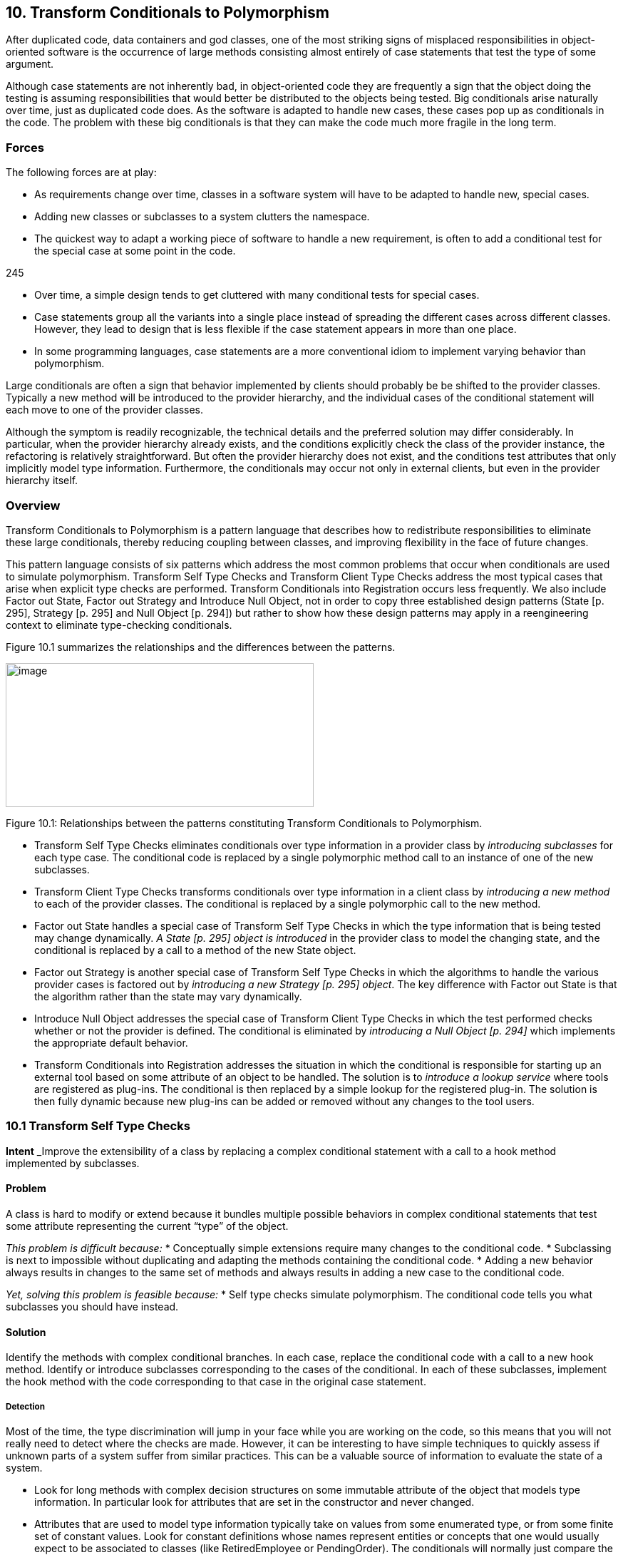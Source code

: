 [[transform-conditionals-to-polymorphism]]
== 10. Transform Conditionals to Polymorphism

After duplicated code, data containers and god classes, one of the most striking signs of misplaced responsibilities in object-oriented software is the occurrence of large methods consisting almost entirely of case statements that test the type of some argument.

Although case statements are not inherently bad, in object-oriented code they are frequently a sign that the object doing the testing is assuming responsibilities that would better be distributed to the objects being tested. Big conditionals arise naturally over time, just as duplicated code does. As the software is adapted to handle new cases, these cases pop up as conditionals in the code. The problem with these big conditionals is that they can make the code much more fragile in the long term.

[[forces-7]]
=== Forces

The following forces are at play:

* As requirements change over time, classes in a software system will have to be adapted to handle new, special cases.
* Adding new classes or subclasses to a system clutters the namespace.
* The quickest way to adapt a working piece of software to handle a new requirement, is often to add a conditional test for the special case at some point in the code.

245

* Over time, a simple design tends to get cluttered with many conditional tests for special cases.
* Case statements group all the variants into a single place instead of spreading the different cases across different classes. However, they lead to design that is less flexible if the case statement appears in more than one place.
* In some programming languages, case statements are a more conventional idiom to implement varying behavior than polymorphism.

Large conditionals are often a sign that behavior implemented by clients should probably be be shifted to the provider classes. Typically a new method will be introduced to the provider hierarchy, and the individual cases of the conditional statement will each move to one of the provider classes.

Although the symptom is readily recognizable, the technical details and the preferred solution may differ considerably. In particular, when the provider hierarchy already exists, and the conditions explicitly check the class of the provider instance, the refactoring is relatively straightforward. But often the provider hierarchy does not exist, and the conditions test attributes that only implicitly model type information. Furthermore, the conditionals may occur not only in external clients, but even in the provider hierarchy itself.

[[overview-8]]
=== Overview

Transform Conditionals to Polymorphism is a pattern language that describes how to redistribute responsibilities to eliminate these large conditionals, thereby reducing coupling between classes, and improving flexibility in the face of future changes.

This pattern language consists of six patterns which address the most common problems that occur when conditionals are used to simulate polymorphism. Transform Self Type Checks and Transform Client Type Checks address the most typical cases that arise when explicit type checks are performed. Transform Conditionals into Registration occurs less frequently. We also include Factor out State, Factor out Strategy and Introduce Null Object, not in order to copy three established design patterns (State [p. 295], Strategy [p. 295] and Null Object [p. 294]) but rather to show how these design patterns may apply in a reengineering context to eliminate type-checking conditionals.

Figure 10.1 summarizes the relationships and the differences between the patterns.

image:image35.jpg[image,width=432,height=202]

Figure 10.1: Relationships between the patterns constituting Transform Conditionals to Polymorphism.

* Transform Self Type Checks eliminates conditionals over type information in a provider class by _introducing subclasses_ for each type case. The conditional code is replaced by a single polymorphic method call to an instance of one of the new subclasses.
* Transform Client Type Checks transforms conditionals over type information in a client class by _introducing a new method_ to each of the provider classes. The conditional is replaced by a single polymorphic call to the new method.
* Factor out State handles a special case of Transform Self Type Checks in which the type information that is being tested may change dynamically. _A State [p. 295] object is introduced_ in the provider class to model the changing state, and the conditional is replaced by a call to a method of the new State object.
* Factor out Strategy is another special case of Transform Self Type Checks in which the algorithms to handle the various provider cases is factored out by _introducing a new Strategy [p. 295] object_. The key difference with Factor out State is that the algorithm rather than the state may vary dynamically.
* Introduce Null Object addresses the special case of Transform Client Type Checks in which the test performed checks whether or not the provider is defined. The conditional is eliminated by _introducing a Null Object [p. 294]_ which implements the appropriate default behavior.
* Transform Conditionals into Registration addresses the situation in which the conditional is responsible for starting up an external tool based on some attribute of an object to be handled. The solution is to _introduce a lookup service_ where tools are registered as plug-ins. The conditional is then replaced by a simple lookup for the registered plug-in. The solution is then fully dynamic because new plug-ins can be added or removed without any changes to the tool users.

[[transform-self-type-checks]]
=== 10.1 Transform Self Type Checks

*Intent* _Improve the extensibility of a class by replacing a complex conditional statement with a call to a hook method implemented by subclasses.
[[problem-36]]
==== Problem

A class is hard to modify or extend because it bundles multiple possible behaviors in complex conditional statements that test some attribute representing the current “type” of the object.

_This problem is difficult because:_
* Conceptually simple extensions require many changes to the conditional code.
* Subclassing is next to impossible without duplicating and adapting the methods containing the conditional code.
* Adding a new behavior always results in changes to the same set of methods and always results in adding a new case to the conditional code.

_Yet, solving this problem is feasible because:_
* Self type checks simulate polymorphism. The conditional code tells you what subclasses you should have instead.

[[solution-35]]
==== Solution

Identify the methods with complex conditional branches. In each case, replace the conditional code with a call to a new hook method. Identify or introduce subclasses corresponding to the cases of the conditional. In each of these subclasses, implement the hook method with the code corresponding to that case in the original case statement.

[[detection-2]]
===== Detection

Most of the time, the type discrimination will jump in your face while you are working on the code, so this means that you will not really need to detect where the checks are made. However, it can be interesting to have simple techniques to quickly assess if unknown parts of a system suffer from similar practices. This can be a valuable source of information to evaluate the state of a system.

* Look for long methods with complex decision structures on some immutable attribute of the object that models type information. In particular look for attributes that are set in the constructor and never changed.
* Attributes that are used to model type information typically take on values from some enumerated type, or from some finite set of constant values. Look for constant definitions whose names represent entities or concepts that one would usually expect to be associated to classes (like RetiredEmployee or PendingOrder). The conditionals will normally just compare the value of a fixed attribute to one of these constant values.
* Especially look for classes where _multiple_ methods switch on the same attribute. This is another common sign that the attribute is being used to simulate a type.
* Since methods containing case statements tend to be long, it may help to use a tool that sorts methods by lines of code or visualizes classes and methods according to their size. Alternatively, search for classes or methods with a large number of conditional statements.
* For languages like C++ or Java where it is common to store the implementation of a class in a separate file, it is straightforward to search for and count the incidence of conditional keywords (if, else, case, _etc._). On a UNIX system, for example,

grep 'switch' `find . --name "*.cxx" --print`

enumerates all the files in a directory tree with extension .cxx that contain a switch. Other text processing tools like agrep offer possibilities to pose finer granularity queries. Text processing languages like Perl may be better suited for evaluating some kinds of queries, especially those that span multiple lines.
* _C/C++:_ Legacy C code may simulate classes by means of union types. Typically the union type will have one data member that encodes the actual type. Look for conditional statements that switch on such data members to decide which type to cast a union to and which behavior to employ.

In C++ it is fairly common to find classes with data members that are declared as void pointers. Look for conditional statements that cast such pointers to a given type based on the value of some other data member. The type information may be encoded as an enum or (more commonly) as a constant integer value.

* _Ada:_ Because Ada 83 did not support polymorphism (or subprogram access types), discriminated record types are often used to simulate

Figure 10.2: Transformation of explicit type check into self polymorphic method calls.

polymorphism. Typically an enumeration type provides the set of variants and the conversion to polymorphism is straightforward in Ada95.

* _Smalltalk:_ Smalltalk provides only a few ways to manipulate types. Look for applications of the methods isMemberOf: and isKindOf:, which signal explicit type-checking. Type checks might also be made with tests like self class = anotherClass, or with property tests throughout the hierarchy using methods like isSymbol, isString, isSequenceable, isInteger.

[[steps-17]]
===== Steps

1.  Identify the class to transform and the different conceptual classes that it implements. An enumeration type or set of constants will probably document this well.
2.  Introduce a new subclass for each behavior that is implemented (see Figure 10.2). Modify clients to instantiate the new subclasses rather than the original class. Run the tests.
3.  Identify all methods of the original class that implement varying behavior by means of conditional statements. If the conditionals are surrounded by other statements, move them to separate, protected hook methods. When each conditional occupies a method of its own, run the tests.
4.  Iteratively move the cases of the conditionals down to the corresponding subclasses, periodically running the tests.
5.  The methods that contain conditional code should now all be empty. Replace these by abstract methods and run the tests.
6.  Alternatively, if there are suitable default behaviors, implement these at the root of the new hierarchy.
7.  If the logic required to decide which subclass to instantiate is nontrivial, consider encapsulating this logic as a factory method of the new hierarchy root. Update clients to use the new factory method and run the tests.

[[tradeoffs-36]]
==== Tradeoffs

[[pros-35]]
===== Pros

* New behaviors can now be added in a incremental manner, without having to change a set of methods of a single class containing all the behavior. A specific behavior can now be understood independently from the other variations.
* A new behavior represents its data independently from the others, thereby minimizing the possible interference and increasing the understandability of the separated behaviors.
* All behaviors now share a common interface, thereby improving their readability.

[[cons-30]]
===== Cons

* All the behaviors are now dispersed into multiple but related abstractions, so getting an overview of the behavior may be more difficult. However, the concepts are related and share the interface represented by the abstract class reducing then the problem.
* The larger number of classes makes the design more complex, and potentially harder to understand. If the original conditional statements are simple, it may not be worthwhile to perform this transformation.
* Explicit type checks are not always a problem and we can sometimes tolerate them. Creating new classes increases the number of abstractions in the applications and can clutter namespaces. Hence, explicit type checks may be an alternative to the creation of new classes when:

Figure 10.3: Combining simple delegation and Transform Self Type Checks when the class cannot be subclassed.

* the set over which the method selection is fixed and will not evolve in the future, and
* the type check is only made in a few places.

[[difficulties-32]]
===== Difficulties

* Since the requisite subclasses do not yet exist, it can be hard to tell when conditionals are being used to simulate multiple types.
* Wherever instances of the transformed class were originally created, now instances of different subclasses must be created. If the instantiation occurred in client code, that code must now be adapted to instantiate the right class. Factory objects or methods may be needed to hide this complexity from clients.
* If you do not have access to the source code of the clients, it may be difficult or impossible to apply this pattern since you will not be able to change the calls to the constructors.
* If the case statements test more than one attribute, it may be necessary to support a more complex hierarchy, possibly requiring multiple inheritance. Consider splitting the class into parts, each with its own hierarchy.
* When the class containing the original conditionals cannot be subclassed, Transform Self Type Checks can be composed with delegation. The idea is to exploit polymorphism on another hierarchy by moving part of the state and behavior of the original class into a separate class to which the method will delegate, as shown in Figure 10.3.

[[when-the-legacy-solution-is-the-solution-3]]
===== When the legacy solution is the solution

There are some situations in which explicit type-checks may nevertheless be the right solution:

• The conditional code may be generated from a special tool. Lexical analysers and parsers, for example, may be automatically generated to contain the kind of conditional code we are trying to avoid. In these cases, however, the generated classes should never be manually extended, but simply regenerated from the modified specifications.

[[example-16]]
==== Example

We worked on a complex system that controls large, physical machines by sending them messages. These messages are represented by the class Message and can be of different types.

[cols=",",]
|
a|
class Message \{ public:

_Message();

set_value(char* text); set_value(int action); void send(Channel c); void receive(Channel c); ...
private: void* data_; int type_;

static const int TEXT = 1; static const int ACTION = 2;

...
}

 a|
Message::send(Channel c) \{ switch (type_) \{ case TEXT:

... case ACTION:

...

} } void Client1::doit() \{ ...

Message * myMessage = new Message();

myMessage->set_Value("...");

...

}

|

Figure 10.4: Initial design and source code.

*Before.*

A message class wraps two different kinds of messages (TEXT and ACTION) that must be serialized to be sent across a network connection as shown in the code and the figure. We would like to be able to send a new kind of message (say VOICE), but this will require changes to several methods of Message as shown in Figure 10.4.

[cols=",",]
|
a|
virtual void send(Channel c) = 0; virtual void receive(Channel c) = 0;

...

};

class Text_Message: public Message

\{ public:

Text_Message(char* text); void send(Channel c); void receive(Channel c); private: char* text;

...

};

 a|
public:

Action_Message(int action); void send(Channel c); void receive(Channel c); private: int action;

...

};

void Client1::doit() \{ ...

Message * myMessage = new

Text_Message("..."); ...
}

|

Figure 10.5: Resulting hierarchy and source code.

*After.*

Since Message conceptually implements two different classes, Text_Message and Action_Message, we introduce these as subclasses of Message, as shown in Figure 10.5. We introduce constructors for the new classes, we modify the clients to construct instances of Text_Message and Action_Message rather than Message, and we remove the set_value() methods. Our regression tests should run at this point.

Now we find methods that switch on the type variable. In each case, we move the entire case statement to a separate, protected hook method, unless the switch already occupies the entire method. In the case of send(), this is already the case, so we do not have to introduce a hook method. Again, all our tests should still run.

Now we iteratively move cases of the case statements from Message to its subclasses. The TEXT case of Message::send() moves to Text_Message::send() and the ACTION case moves to Action_Message::send(). Every time we move such a case, our tests should still run.

Finally, since the original send() method is now empty, it can be redeclared to be abstract (_i.e._,virtual void send(Channel) = 0). Again, our tests should run.

[[rationale-30]]
==== Rationale

Classes that masquerade as multiple data types make a design harder to understand and extend. The use of explicit type checks leads to long methods that mix several different behaviors. Introducing new behavior then requires changes to be made to all such methods instead of simply specifying one new class representing the new behavior.

By transforming such classes to hierarchies that explicitly represent the multiple data types, you improve cohesion by bringing together all the code concerning a single data type, you eliminate a certain amount of duplicated code (_i.e._, the conditional tests), and you make your design more transparent, and consequently easier to maintain.

[[related-patterns-24]]
==== Related Patterns

In Transform Self Type Checks the condition to be transformed tests type information that is represented as an attribute of the class itself.

If the conditional tests _mutable_ state of the host object, consider instead applying Factor out State [p. 266], or possibly Factor out Strategy [p. 270].

If the conditional occurs in a _client_ rather than in the provider class itself, consider applying Transform Client Type Checks [p. 257].

If the conditional code tests some type attribute of a second object in order to _select some third handler object_, consider instead applying Transform Conditionals into Registration [p. 277].

[[transform-client-type-checks]]
=== 10.2 Transform Client Type Checks

*Intent* _Reduce client/provider coupling by transforming conditional code that tests the type of the provider into a polymorphic call to a new provider method.
[[problem-37]]
==== Problem

How do you reduce the coupling between clients and providers of services, where the clients explicitly check the type of providers and have the responsibility to compose providers code?

_This problem is difficult because:_
* Adding a new subclass to the provider hierarchy requires making changes to many clients, especially where the tests occur.
* Clients and providers will tend to be strongly coupled, since clients are performing actions that should be the responsibility of the providers.

_Yet, solving this problem is feasible because:_
* The conditionals tell you to which classes you should transfer behavior.

[[solution-36]]
==== Solution

Introduce a new method to the provider hierarchy. Implement the new method in each subclass of the provider hierarchy by moving the corresponding case of the clients conditional to that class. Replace the entire conditional in the client by a simple call to the new method.

[[detection-3]]
===== Detection

Apply essentially the same techniques described in Transform Self Type Checks to detect case statements, but look for conditions that test the type of a separate service provider which _already_ implements a hierarchy. You should also look for case statements occurring in different clients of the same provider hierarchy.

* _C++:_ Legacy C++ code is not likely to make use of run-time type information (RTTI). Instead, type information will likely be encoded

in a data member that takes its value from some enumerated type representing the current class. Look for client code switching on such data members.

* _Ada:_ Detecting type tests falls into two cases. If the hierarchy is implemented as a single discriminated record then you will find case statements over the discriminant. If the hierarchy is implemented with tagged types then you cannot write a case statement over the types (they are not discrete); instead an if-then-else structure will be used.
* _Smalltalk:_ As in Transform Self Type Checks, look for applications of isMemberOf: and isKindOf:, and tests like self class = anotherClass.
* _Java:_ Look for applications of the operator instanceof, which tests membership of an object in a specific, known class. Although classes in Java are not objects as in Smalltalk, each class that is loaded into the virtual machine is represented by a single instance of java.lang.Class. It is therefore possible to determine if two objects, x and y belong to the same class by performing the test:

x.getClass() == y.getClass()

Alternatively, class membership may be tested by comparing class names:

x.getClass().getName().equals(y.getClass().getName())

[[steps-18]]
===== Steps

1.  Identify the clients performing explicit type checks.
2.  Add a new, empty method to the root of the provider hierarchy representing the action performed in the conditional code (see Figure 10.6).
3.  Iteratively move a case of the conditional to some provider class, replacing it with a call to that method. After each move, the regression tests should run.
4.  When all methods have been moved, each case of the conditional consists of a call to the new method, so replace the entire conditional by a single call to the new method.
5.  Consider making the method abstract in the provider’s root. Alternatively implement suitable default behavior here.

_image:image36.png[image,width=426,height=351]
Figure 10.6: Transformation of explicit type check used to determine which methods of a client should be invoked into polymorphic method calls.

[[other-steps-to-consider]]
===== Other Steps to Consider

* It may well be that multiple clients are performing exactly the same test and taking the same actions. In this case, the duplicated code can be replaced by a single method call after one of the clients has been transformed. If clients are performing different tests or taking different actions, then the pattern must be applied once for each conditional.
* If the case statement does not cover all the concrete classes of the provider hierarchy, a new abstract class may need to be introduced as a common superclass of the concerned classes. The new method will then be introduced only for the relevant subtree. Alternatively, if it is not possible to introduce such an abstract class given the existing inheritance hierarchy, consider implementing the method at the root with either an empty default implementation, or one that raises an exception if it is called for an inappropriate class.
* If the conditionals are nested, the pattern may need to be applied recursively.

[[tradeoffs-37]]
==== Tradeoffs

[[pros-36]]
===== Pros

* The provider hierarchy offers a new, polymorphic service available to other clients as well.
* The code of the clients is now better organized and does not have to deal anymore with concerns that are now under the responsibility of the provider.
* All the code concerning the behavior of a single provider is now together in a single location.
* The fact that the provider hierarchy offers a uniform interface allows providers to be modified without impacting clients.

[[cons-31]]
===== Cons

• Sometimes it is convenient to see the code handling different cases in a single location. Transform Client Type Checks redistributes the logic to the individual provider classes, with the result that the overview is lost.
[[difficulties-33]]
===== Difficulties

• Normally instances of the provider classes should be already have been created so we do not have to look for the creation of the instances, however refactoring the interface will affect all clients of the provider classes and must not be undertaken without considering the full consequences of such an action.

[[when-the-legacy-solution-is-the-solution-4]]
===== When the legacy solution is the solution

Client type checks may nevertheless be the right solution when the provider instance does not yet exist or when its class cannot be extended:

* An Abstract Factory [p. 293] object may need to test a type variable in order to know which class to instantiate. For example, a factory may stream objects in from a text file representation, and test some variable that tells it which class the streamed object should belong to.
* Software that interfaces to a non-object-oriented library, such as a legacy GUI library, may force the developer to simulate the dispatch manually. It is questionable whether, in such cases, it is cost-effective to develop an object-oriented facade to the procedural library.
* If the provider hierarchy is frozen (_e.g._, because the source code is not available), then it will not be possible to transfer behavior to the provider classes. In this case, wrapper classes may be defined to extend the behavior of the provider classes, but the added complexity of defining the wrappers may overwhelm any benefits.

[[example-17]]
==== Example

[[before-2]]
===== Before

The following C++ code illustrates misplaced responsibilities since the client must explicitly type check instances of Telephone to determine what action to perform. The code in bold highlights the difficulties with this approach.

[cols="",]
|
a|
class Telephone \{ public:

enum PhoneType \{

POTSPHONE, ISDNPHONE, OPERATORPHONE

};

Telephone() \{}

PhoneType phoneType() \{ return myType; }

private:

PhoneType myType; protected:

void setPhoneType(PhoneType newType) \{ myType = newType; }
};

class POTSPhone : public Telephone \{

public:

POTSPhone() \{ setPhoneType(POTSPHONE); } void tourneManivelle();

void call();
};

...

|

[cols="",]
|
a|
class ISDNPhone: public Telephone \{ public:

_ISDNPhone() \{ setPhoneType(ISDNPHONE);} void initializeLine();

void connect();
}; ...

class OperatorPhone: public Telephone \{ public:

OperatorPhone() \{ setPhoneType(OPERATORPHONE); }

void operatorMode(bool onOffToggle); void call();

};

void initiateCalls(Telephone ** phoneArray, int numOfCalls) \{ for(int i = 0; i<numOfCalls ;i++ ) \{ Telephone * p = phoneArray[i];

switch(p-->phoneType()) \{ case Telephone::POTSPHONE: \{ POTSPhone *potsp = (POTSPhone *) p;

potsp-->tourneManivelle();

potsp-->call(); break;

}

case Telephone::ISDNPHONE: \{ ISDNPhone *isdnp = (ISDNPhone *) p;

isdnp-->initializeLine(); isdnp-->connect(); break;

}

case Telephone::OPERATORPHONE: \{ OperatorPhone *opp = (OperatorPhone *) p;

opp-->operatorMode(true);

opp-->call();

break;

}
default: cerr << "Unrecognized Phonetype" << endl;

};

}

}

|

Figure 10.7: Transforming explicit type checks to polymorphic method invocations.

[[after-1]]
===== After

After applying the pattern the client code will look like the following. (See also Figure 10.7.)

[cols="",options="header",]
|
a|
class Telephone \{ public:

Telephone() \{}

virtual void makeCall() = 0;
};

Class POTSPhone : public Telephone \{ void tourneManivelle();

void call();

public:

POTSPhone() \{} void makeCall();
};

void POTSPhone::makeCall() \{ this-->tourneManivelle();

this-->call();

}

class ISDNPhone: public Telephone \{

a|
void initializeLine(); void connect();

public:


ISDNPhone() \{ } void makeCall();


};

void ISDNPhone::makeCall() \{ this-->initializeLine();

this-->connect();

}

class OperatorPhone: public Telephone \{ void operatorMode(bool onOffToggle); void call();

public:

_OperatorPhone() \{ }

void makeCall();
};

void OperatorPhone::makeCall() \{ this-->operatorMode(true); this-->call();

}

void initiateCalls(Telephone ** phoneArray, int numOfCalls) \{ for(int i = 0; i<numOfCalls ;i++ ) \{ phoneArray[i]-->makeCall();

}

}

|

[[rationale-31]]
==== Rationale

Riel states, “Explicit case analysis on the type of an object is usually an error. The designer should use polymorphism in most of these cases” [Rie96]. Indeed, explicit type checks in clients are a sign of misplaced responsibilities since they increase coupling between clients and providers. Shifting these responsibilities to the provider will have the following consequences:

* The client and the provider will be more weakly coupled since the client will only need to explicitly know the root of the provider hierarchy instead of all of its concrete subclasses.
* The provider hierarchy may evolve more gracefully, with less chance of breaking client code.
* The size and complexity of client code is reduced. The collaborations between clients and providers become more abstract.
* Abstractions implicit in the old design (_i.e._, the actions of the conditional cases) will be made explicit as methods, and will be available to other clients.
* Code duplication may be reduced (if the same conditionals occur multiply).

[[related-patterns-25]]
==== Related Patterns

InTransform Client Type Checks the conditional is made on the type information of a provider class. The same situation occurs in Introduce Null Object where the conditional tests over null value before invoking the methods. From this point of view, Introduce Null Object is a specialization of Transform Client Type Checks.

Transform Conditionals into Registration handles the special case in which the client’s conditional is used to select a third object (typically an external application or tool) to handle the argument.

Replace Conditional with Polymorphism [p. 292] is the core refactoring of this reengineering pattern, so the reader may refer to the steps described in [FBB^+^99].

[[factor-out-state]]
=== 10.3 Factor out State

*Intent* _Eliminate complex conditional code over an object’s state by applying the State design pattern.
[[problem-38]]
==== Problem

How do you make a class whose behavior depends on a complex evaluation of its current state more extensible?

_This problem is difficult because:_
* There are several complex conditional statements spread out over the methods of the object. Adding new behavior may affect these conditionals in subtle ways.
* Whenever new possible states are introduced, all the methods that test state have to be modified.

_Yet, solving this problem is feasible because:_
* The object’s instance variables are typically used to model different abstract states, each of which has its own behavior. If you can identify these abstract states, you can factor the state and the behavior out into a set of simpler, related classes.

[[solution-37]]
==== Solution

Apply the State [p. 295] pattern, _i.e._, encapsulate the state-dependent behavior into separate objects, delegate calls to these objects and keep the state of the object consistent by referring to the right instance of these state objects (see figure 47).

As in Transform Self Type Checks, transform complex conditional code that tests over quantified states into delegated calls to state classes. Apply the State [p. 295] pattern, delegating each conditional case to a separate State object. We invite the reader to read State and State Patterns [p. 295] for a deep description of the problem and discussion [GHJV95] [ABW98] [DA97]. Here we only focus on the reengineering aspects of the pattern.

[[steps-19]]
===== Steps

1.  Identify the interface of a state and the number of states.

Figure 10.8: Transformation to go from a state pattern simulated using explicit state conditional to a situation where the state pattern has been applied.

If you are lucky, each conditional will partition the state space in the same way, and the number of states will equal the number of cases in each conditional. In case the conditionals overlap, a finer partitioning will be required.

The interface of a state depends on how the state information is accessed and updated, and may need to be refined in the subsequent steps.

1.  Create a new abstract class, State, representing the interface of the state.
2.  Create a new class subclass of State for each state.
3.  Define methods of the interface identified in Step 1 in each of the state classes by copying the corresponding code of the conditional to the new method. Do not forget to change the state of the instance variable in the Context to refer to the right instance of State class. The State methods have the responsibility to change the Context so that it always refers to the next state instance.
4.  Add a new instance variable in the Context class.
5.  You may have to have a reference from the State to the Context class to invoke the state transitions from the State classes.
6.  Initialize the newly created instance to refer to a default state class instance.
7.  Change the methods of the Context class containing the tests to delegate the call to the instance variable.

Step 4 can be performed using the Extract Method operation of the Refactoring Browser. Note that after each step, the regression tests should still run. The critical step is the last one, in which behavior is delegated to the new state objects.

[[tradeoffs-38]]
==== Tradeoffs

[[pros-37]]
===== Pros

• _Limited Impact._ The public interface of the original class does not have to change. Since the state instances are accessed by delegation from the original object, the clients are unaffected. In the straightforward case the application of this pattern has a limited impact on the clients.
[[cons-32]]
===== Cons

* The systematic application of this pattern may lead to an explosion in the number of classes.
* This pattern should not be applied when:
** there are too many possible states, or the number of states is not fixed
** it is hard to determine from the code how and when state transitions occur.

[[when-the-legacy-solution-is-the-solution-5]]
===== When the legacy solution is the solution

This pattern should not be applied lightly.

* When the states are clearly identified and it is known that they will not be changed, the legacy solution has the advantage of grouping all the state behavior by functionality instead of spreading it over different subclasses.
* In certain domains, such as parsers, table-driven behavior, encoded as conditionals over state, are well-understood, and factoring out the state objects may just make the code harder to understand, and hence to maintain.

[[known-uses-20]]
==== Known Uses

The _Design Patterns Smalltalk Companion_ [ABW98] presents a step-by-step code transformation.

[[factor-out-strategy]]
=== 10.4 Factor out Strategy

*Intent* _Eliminate conditional code that selects a suitable algorithm by applying the Strategy design pattern.
[[problem-39]]
==== Problem

How do you make a class whose behavior depends on testing the value of some variable more extensible?

_This problem is difficult because:_
* New functionality cannot be added without modifying all the methods containing the conditional code.
* The conditional code may be spread over several classes which make similar decisions about which algorithm to apply.

_Yet, solving this problem is feasible because:_
* The alternative behaviors are essentially interchangeable.

[[solution-38]]
==== Solution

Apply the Strategy pattern, _i.e._, encapsulate the algorithmic dependent behavior into separate objects with polymorphic interfaces and delegate calls to these objects (see Figure 10.9).

[[steps-20]]
===== Steps

1.  Identify the interface of the strategy class.
2.  Create a new abstract class, Strategy, representing the interface of the strategies.
3.  Create a new class subclass of Strategy for each identified algorithms.
4.  Define methods of the interface identified in Step 1 in each of the strategy classes by copying the corresponding code of the test to the method.
5.  Add a new instance variable in the Context class to refer to the current strategy.

Figure 10.9: Transformation to go from a state pattern simulated using explicit state conditional to a situation where the state pattern has been applied.

1.  You may have to have a reference from the Strategy to the Context class to provide access to the information maintained by the Context

(See difficulties).

1.  Initialize the newly created instance to refer to a default strategy instance.
2.  Change the methods of the Context class containing the tests by eliminating the tests and delegating the call to the instance variable.

Step 4 can be performed using the Extract Method operation of the Refactoring Browser. Note that after each step, the regression tests should still run. The critical step is the last one, in which behavior is delegated to the new Strategy objects.

[[tradeoffs-39]]
==== Tradeoffs

[[pros-38]]
===== Pros

* _Limited Impact._ The public interface of the original class does not have to change. Since the Strategy instances are accessed by delegation from the original object, the clients are unaffected. In a straightforward case the application of this pattern has a limited impact on the clients. However, the Context interface will be reduced because

all the previously implemented algorithms are now moved to Strategy classes. So you have to check the invocations of these methods and decide on a per case base.

* After applying this pattern, you will be able to plug new strategies without impacting modifying the interface of the Context. Adding a new strategy does not require to recompile the Context class and its clients.
* After applying this pattern, the interface of the Context class and the Strategy classes will be clearer.

[[cons-33]]
===== Cons

* The systematic application of this pattern may lead to a class explosion. If you have 20 different algorithms you may not want to have 20 new classes each with only one method.
* Object explosion. Strategies increase the number of instances in an application.

[[difficulties-34]]
===== Difficulties

• There are several ways to share information between the Context and the Strategy objects, and the tradeoffs can be subtle. The information can be passed as argument when the Strategy method is invoked, the Context object itself can be passed as argument, or the Strategy objects can hold a reference to their context. If the relationship between the Context and the Strategy is highly dynamic, then it may be preferable to pass this information as a method argument. More detailed discussions of this issue exist in the literature on the Strategy [p. 295] pattern [GHJV95] [ABW98].
[[example-18]]
==== Example

The _Design Patterns Smalltalk Companion_ [ABW98] presents a step-by-step code transformation.

[[related-patterns-26]]
==== Related Patterns

The symptoms and structure of Factor out Strategy bear comparison with

Factor out State. The main difference consists in the fact that the Factor out

State identifies behavior with different possible states of objects whereas Factor out Strategy is concerned with interchangeable algorithms that are independent of object state. Factor out Strategy allows one to add new strategies without impacting the existing strategy objects.

[[introduce-null-object]]
=== 10.5 Introduce Null Object

*Intent* _Eliminate conditional code that tests for null values by applying the Null Object design pattern.
[[problem-40]]
==== Problem

How can you ease modification and extension of a class in presence of repeated tests for null values?

_This problem is difficult because:_
* Client methods are always testing that certain values are not null before actually invoking their methods.
* Adding a new subclass to the client hierarchy requires testing null values before invoking some of the provider methods.

_Yet, solving this problem is feasible because:_
* The client does not need to know that the provider represents a null value.

[[solution-39]]
==== Solution

Apply the Null Object [p. 294] pattern, _i.e._, encapsulate the null behavior as a separate provider class so that the client class does not have to perform a null test.

[[detection-4]]
===== Detection

Look for idiomatic null tests.

Null tests may take different forms, depending on the programming language and the kind of entity being tested. In Java, for example, a null object reference has the value null, whereas in C++ a null object pointer has the value 0.

[[steps-21]]
===== Steps

Fowler discusses in detail the necessary refactoring steps [FBB^+^99].

image:image37.jpg[image,width=432,height=220]

Figure 10.10: Transformation from a situation based on explicit test of null value to a situation where a Null Object is introduced.

1.  Identify the interface required for the null behavior. (This will normally be identical to that of the non-null object.)
2.  Create a new abstract superclass as a superclass of the RealObject class.
3.  Create a new subclass of the abstract superclass with a name starting with No or Null.
4.  Define default methods into the Null Object class.
5.  Initialize the instance variable or structure that was checked to now hold at least an instance of the Null Object class.
6.  Remove the conditional tests from the client.

If you still want to be able to test for null values in a clean way, you may introduce a query method called isNull in RealObject and Null Object classes, as described by Fowler [FBB^+^99].

[[tradeoffs-40]]
==== Tradeoffs

[[pros-39]]
===== Pros

* The client code is much simpler after applying the pattern.
* The pattern is relatively simple to apply since the interface of the provider does not have to be modified.

*Cons*

* The provider hierarchy becomes more complex.

[[difficulties-35]]
===== Difficulties

• Multiple clients may not agree on the reasonable default behavior of the Null Object. In this case, multiple Null Object classes may need to be defined.
[[when-the-legacy-solution-is-the-solution-6]]
===== When the legacy solution is the solution

* If clients do not agree on a common interface.
* When very little code uses the variable directly or when the code that uses the variable is well-encapsulated in a single place.

[[example-19]]
==== Example

The following Smalltalk code is taken from Woolf [Woo98]. Initially the code contains explicit null tests::

[source,smalltalk]
----

a|
VisualPart>>objectWantedControl

...

↑ctrl isNil ifFalse:

[ctrl isControlWanted ifTrue:[self] ifFalse:[nil]]

|

It is then transformed into :

[cols="",]
|
a|
VisualPart>>objectWantedControl

...

↑ctrl isControlWanted ifTrue:[self]

ifFalse:[nil]

Controller>>isControlWanted

↑self viewHasCursor

NoController>>isControlWanted

↑false

|

----

[[transform-conditionals-into-registration]]
=== 10.6 Transform Conditionals into Registration

*Intent* _Improve the modularity of a system by replacing conditionals in clients by a registration mechanism.
[[problem-41]]
==== Problem

How can you reduce the coupling between _tools_ providing services and _clients_ so that the addition or removal of tools does not lead to changing the code of the clients?

_This problem is difficult because:_
* Having one single place to look for all the kinds of tools makes it easy to understand the system and easy to add new tools.
* However, every time you remove a _tool_, you have to remove one case in some conditional statement, else certain parts (_tool clients_) would still reflect the presence of the removed tools, leading to fragile systems. Then every time you add a new tool, you have to add a new conditional in all the tool clients.

_Yet, solving this problem is feasible because:_
* Long conditionals make it easy to identify the different type of tools used.

[[solution-40]]
==== Solution

Introduce a _registration mechanism_ to which each tool is responsible for registering itself, and transform the _tool clients_ to query the registration repository instead of performing conditionals.

[[steps-22]]
===== Steps

1.  Define a class describing _plug-in objects_, _i.e._, an object encapsulating the information necessary for registering a tool. Although the internal structure of this class depends on the purpose of the registration, a plug-in should provide the necessary information so the tool manager can _identify_ it, _create_ instance of the represented tool and _invoke_ methods. To invoke a tool method, a method or a similar mechanism like a block closure or inner class should be stored in the plug-in object.

Figure 10.11: Transforming conditionals in tool users by introducing a registration mechanism.

1.  Define a class representing the _plug-in manager_, _i.e._, that manages the plug-in objects and that will be queried by the tool clients to check the presence of the tools. This class will certainly be a singleton since the plug-ins representing the tools available should not be lost if a new instance of the plug-in manager is created.
2.  For each case of the conditional, define a plug-in _object_ associated with the given tool. This plug-in object should be created and registered automatically when the tool it represents is loaded, and it should be unregistered if and when the tool becomes unavailable. Sometimes information from the tool client should be passed to the tool. The current tool client can be passed as argument when the tool is invoked.
3.  Transform the entire conditional expression into a query to the tool manager object. This query should return a tool associated to the query and invoke it to access the wished functionality.
4.  Remove any tool client actions that directly activate tools. This behavior is now the responsibility of the plug-in manager.

The client or the plug-in object may have the responsibility to invoke a tool. It is better to let the plug-in object having this responsibility because it already holds the responsibility of representing how to represent the tools and let the clients just says that they need a tool action.

[[example-20]]
==== Example

In Squeak [IKM^+^97], the FileList is a tool that allows the loading of different kinds of files, such as Smalltalk code, JPEG images, MIDI files, HTML, and so on. Depending on the suffix of the selected file, the FileList proposes different actions to the user. We show in the example the loading of the different file depending on their format.

[[before-3]]
===== Before

The FileList implementation creates different menu items representing the different possible actions depending on the suffix of the files. The dynamic part of the menu is defined in the method menusForFileEnding: which takes a file suffix as its argument and returns a menu item containing the label of the menu item and the name of the corresponding method that should be invoked on the FileList object.

[cols="",options="header",]
|
a|
FileList>>menusForFileEnding: suffix

(suffix = 'jpg') ifTrue:

[↑MenuItem label:'open image in a window'.

selector: #openImageInWindow].

(suffix = 'morph') ifTrue:

[↑MenuItem label: 'load as morph'.

selector: #openMorphFromFile].

(suffix = 'mid') ifTrue:

[↑MenuItem label: 'play midi file'.

selector: #playMidiFile].

(suffix = 'st') ifTrue:

[↑MenuItem label: 'fileIn'.

selector: #fileInSelection].

(suffix = 'swf') ifTrue:

[↑MenuItem label: 'open as Flash'.

selector: #openAsFlash].

(suffix = '3ds') ifTrue:

[↑MenuItem label: 'Open 3DS file'.

selector: #open3DSFile].

(suffix = 'wrl') ifTrue:

[↑MenuItem label: 'open in Wonderland'.

selector: #openVRMLFile].

(suffix = 'html') ifTrue:

a|
[↑MenuItem label: 'open in html browser'.

selector: #openInBrowser].

(suffix = '*') ifTrue:

[↑MenuItem label: 'generate HTML'.

selector:#renderFile].

|

The methods whose selectors are associated in the menu are implemented in the FileList class. We give two examples here. First the method checks if the tool it needs is available, if not it generates a beep, otherwise the corresponding tool is created and then used to handle the selected file.

[cols="",]
|
a|
FileList>>openInBrowser

Smalltalk at: #Scamper ifAbsent: [↑ self beep].

Scamper openOnUrl: (directory url , fileName encodeForHTTP)
FileList>>openVRMLFile

| scene |

Smalltalk at: #Wonderland ifAbsent: [↑ self beep]. scene := Wonderland new. scene makeActorFromVRML: self fullName.

|

[[after-2]]
===== After

The solution is to give each tool the responsibility to register itself and let the FileList query the registry of available tools to find which tool can be invoked.

_Step1._ The solution is to first create the class ToolPlugin representing the registration of a given tool. Here we store the suffix files, the menu label and the action to be performed when the tools will be invoked.

Object subclass: #ToolPlugin instanceVariableNames: 'fileSuffix menuLabelName blockToOpen '

_Step 2._ Then the class PluginManager is defined. It defines a structure to hold the registered tools and defines behavior to add, remove and find registered tool.

Object subclass: #PluginManager instanceVariableNames: 'plugins '

PluginManager>>initialize plugins := OrderedCollection new.

PluginManager>>addPlugin : aPlugin plugins add: aRegistree

[cols="",]
|
a|
PluginManager>>removePlugin: aBlock

_(plugins select: aBlock) copy do: [:each| plugins remove: each]
PluginManager>>findToolFor: aSuffix

"return a registree of a tool being able to treat file of format aSuffix"

↑ plugins detect: [:each| each suffix = aSuffix] ifNone: [nil]

|

Note that the findToolFor: method could take a block to select which of the plug-in objects satisfying it and that it could return a list of plug-in representing all the tools currently able to treat a given file format.

_Step 3._ Then the tools should register themselves when they are loaded in memory. Here we present two registrations, showing that a plug-in object is created for each tool. As the tools need some information from the FileList object such as the filename or the directory, the action that has to be performed takes as a parameter the instance of the FileList object that invokes it ([:fileList |...] in the code below).

In Squeak, when a class specifies a class (static) initialize method, this method is invoked once the class is loaded in memory. We then specialize the class methods initialize of the classes Scamper and Wonderland to invoke their class methods toolRegistration defined below:

[cols="",options="header",]
|
a|
Scamper class>>toolRegistration

PluginManager uniqueInstance addPlugin:

(ToolPlugin forFileSuffix: 'html' openingBlock:

[:fileList |

self openOnUrl:

(fileList directory url , fileList fileName encodeForHTTP)]

menuLabelName: 'open in html browser')
Wonderland class>>toolRegistration

PluginManager uniqueInstance addPlugin: (ToolPlugin

a|
forFileSuffix: 'wrl' openingBlock:

[:fileList |

| scene | scene := self new.
scene makeActorFromVRML: fileList fullName] menuLabelName: 'open in Wonderland')

|

In Squeak, when a class is removed from the system, it receives the message removeFromSystem. Here we then specialize this method for every tool so that it can unregister itself.

[cols="",]
|
a|
Scamper class>>removeFromSystem

super removeFromSystem.

PluginManager uniqueInstance removePlugin: [:plugin| plugin forFileSuffix = 'html']

Wonderland class>>removeFromSystem

super removeFromSystem.

PluginManager uniqueInstance removePlugin: [:plugin| plugin forFileSuffix = 'wrl']

|

_Step 4._ The FileList object now has to use the ToolsManager to identify the right plug-in object depending on the suffix of the selected file. Then if a tool is available for the given suffix, it creates a menu item specifying that the FileList has to be passed as argument of the action block associated with the tool. In the case where there is no tool a special menu is created whose action is to do nothing.

[cols="",]
|
a|
FileList>>itemsForFileEnding: suffix

| plugin |

plugin := PluginManager uniqueInstance findToolFor: suffix ifAbsent: [nil].

↑ plugins isNil ifFalse: [Menu label: (plugin menuLabelName) actionBlock: (plugin openingBlock) withParameter: self]

ifTrue: [ErrorMenu new label: 'no tool available for the suffix ', suffix]

|

[[tradeoffs-41]]
==== Tradeoffs

[[pros-40]]
===== Pros

* By applying Transform Conditionals into Registration you obtain a system which is both dynamic and flexible. New tools can be added without impacting tool clients.
* Tool clients no longer have to check whether a given tool is available. The registration mechanism ensures you that the action can be performed.
* The interaction protocol between tools and tool clients is now normalized.

[[cons-34]]
===== Cons

• You have to define two new classes, one for the object representing tool representation (plugin) and one for the object managing the registered tools (plugin manager).

[[difficulties-36]]
===== Difficulties

* While transforming a branch of the conditional into a plug-in object, you will have to define an action associated with the tools via the plug-in object. To ensure a clear separation and full dynamic registration, this action should be defined on the tool and not anymore on the tool client. However, as the tool may need some information from the tool client, the tool client should be passed to the tool as a parameter when the action is invoked. This changes the protocol between the tool and the tool client from a single invocation on the tool client to a method invocation to the tool with an extra parameter. This also implies that in some cases the tool client class have to define new public or friend methods to allow the tools to access the tool client right information.
* If each single conditional branch is associated only with a single tool, only one plug-in object is needed. However, if the same tool can be called in different ways we will have to create multiple plug-in objects.

[[when-the-legacy-solution-is-the-solution-7]]
===== When the legacy solution is the solution

• If there is only a single tool client class, if all the tools are always available, and if you will never add or remove a tool at run-time, a conditional is simpler.

[[related-patterns-27]]
==== Related Patterns

Both Transform Conditionals into Registration and Transform Client Type Checks eliminate conditional expressions that decide which method should be invoked on which object. The key difference between the two patterns is that Transform Client Type Checks moves behavior from the client to the service provider, whereas Transform Conditionals into Registration deals with behavior that cannot be moved because it is implemented by an external tool.

[[script-identifying-simulated-switches-in-c]]
==== Script: Identifying simulated switches in C++

This Perl script searches the methods in C++ files and lists the occurrences of statements used to simulate case statement with if then else _i.e._, matching the following expression: elseXif where X can be replaced by , //... or some white space including carriage return.

[source,perl]
----
#!/opt/local/bin/perl
$/ = '::';
# new record delim.,
$elseIfPattern = 'else[\s\n]*{?[\s\n]*if';
$linecount = 1; while (<>) { s/(//.*)//g; # remove C++ style comments $lc = (split /\n/) -- 1; # count lines
if(/$elseIfPattern/) {
# count # of lines until first
# occurrence of "else if"
$temp = join("",$`,$&);
$l = $linecount + split(/\n/,$temp) -- 1;
# count the occurrences of else--if pairs,
# flag the positions for an eventual printout
$swc = s/(else)([\s\n]*{?[\s\n]*if)
	/$1\n	* HERE *$2/g;
printf "\n%s: Statement with
%2d else--if's, first at: %d",
$ARGV, $swc, $l;
}
   $linecount += $lc; if(eof) {
   close ARGV; $linecount = 0;

   print "\n";
}
}
----
